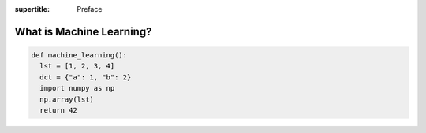 :supertitle: Preface

What is Machine Learning?
=========================

.. code:: python

   def machine_learning():
     lst = [1, 2, 3, 4]
     dct = {"a": 1, "b": 2}
     import numpy as np
     np.array(lst)
     return 42
